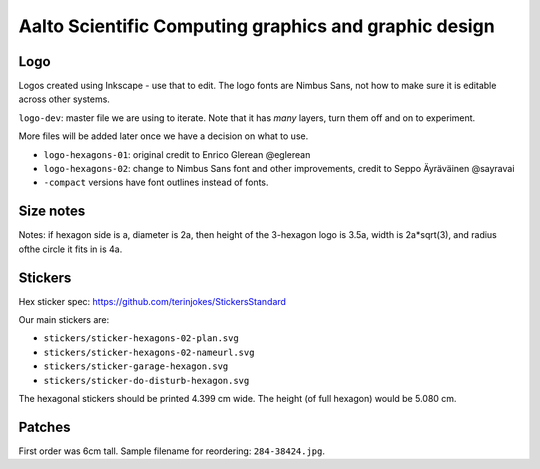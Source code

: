 Aalto Scientific Computing graphics and graphic design
======================================================

Logo
----

Logos created using Inkscape - use that to edit.  The logo fonts are
Nimbus Sans, not how to make sure it is editable across other systems.

``logo-dev``: master file we are using to iterate.  Note that it has
*many* layers, turn them off and on to experiment.

More files will be added later once we have a decision on what to use.

* ``logo-hexagons-01``: original credit to Enrico Glerean @eglerean
* ``logo-hexagons-02``: change to Nimbus Sans font and other improvements, credit to Seppo Äyräväinen @sayravai
* ``-compact`` versions have font outlines instead of fonts.


Size notes
----------
Notes: if hexagon side is a, diameter is 2a, then height of the
3-hexagon logo is 3.5a, width is 2a*sqrt(3), and radius ofthe circle
it fits in is 4a.


Stickers
--------
Hex sticker spec: https://github.com/terinjokes/StickersStandard

Our main stickers are:

* ``stickers/sticker-hexagons-02-plan.svg``
* ``stickers/sticker-hexagons-02-nameurl.svg``
* ``stickers/sticker-garage-hexagon.svg``
* ``stickers/sticker-do-disturb-hexagon.svg``

The hexagonal stickers should be printed 4.399 cm wide.  The height
(of full hexagon) would be 5.080 cm.



Patches
-------

First order was 6cm tall.  Sample filename for reordering:
``284-38424.jpg``.

